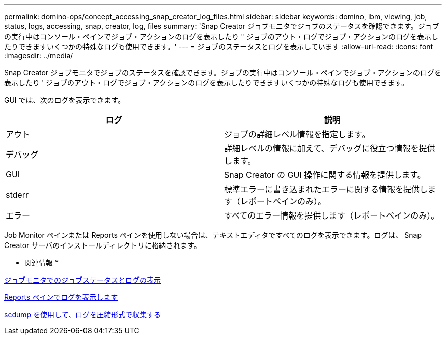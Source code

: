 ---
permalink: domino-ops/concept_accessing_snap_creator_log_files.html 
sidebar: sidebar 
keywords: domino, ibm, viewing, job, status, logs, accessing, snap, creator, log, files 
summary: 'Snap Creator ジョブモニタでジョブのステータスを確認できます。ジョブの実行中はコンソール・ペインでジョブ・アクションのログを表示したり " ジョブのアウト・ログでジョブ・アクションのログを表示したりできますいくつかの特殊なログも使用できます。' 
---
= ジョブのステータスとログを表示しています
:allow-uri-read: 
:icons: font
:imagesdir: ../media/


[role="lead"]
Snap Creator ジョブモニタでジョブのステータスを確認できます。ジョブの実行中はコンソール・ペインでジョブ・アクションのログを表示したり ' ジョブのアウト・ログでジョブ・アクションのログを表示したりできますいくつかの特殊なログも使用できます。

GUI では、次のログを表示できます。

|===
| ログ | 説明 


 a| 
アウト
 a| 
ジョブの詳細レベル情報を指定します。



 a| 
デバッグ
 a| 
詳細レベルの情報に加えて、デバッグに役立つ情報を提供します。



 a| 
GUI
 a| 
Snap Creator の GUI 操作に関する情報を提供します。



 a| 
stderr
 a| 
標準エラーに書き込まれたエラーに関する情報を提供します（レポートペインのみ）。



 a| 
エラー
 a| 
すべてのエラー情報を提供します（レポートペインのみ）。

|===
Job Monitor ペインまたは Reports ペインを使用しない場合は、テキストエディタですべてのログを表示できます。ログは、 Snap Creator サーバのインストールディレクトリに格納されます。

* 関連情報 *

xref:task_using_the_snap_creator_job_monitor_to_review_logs.adoc[ジョブモニタでのジョブステータスとログの表示]

xref:task_using_the_snap_creator_reports_option_to_view_logs.adoc[Reports ペインでログを表示します]

xref:task_creating_an_scdump_using_the_snap_creator_gui.adoc[scdump を使用して、ログを圧縮形式で収集する]
